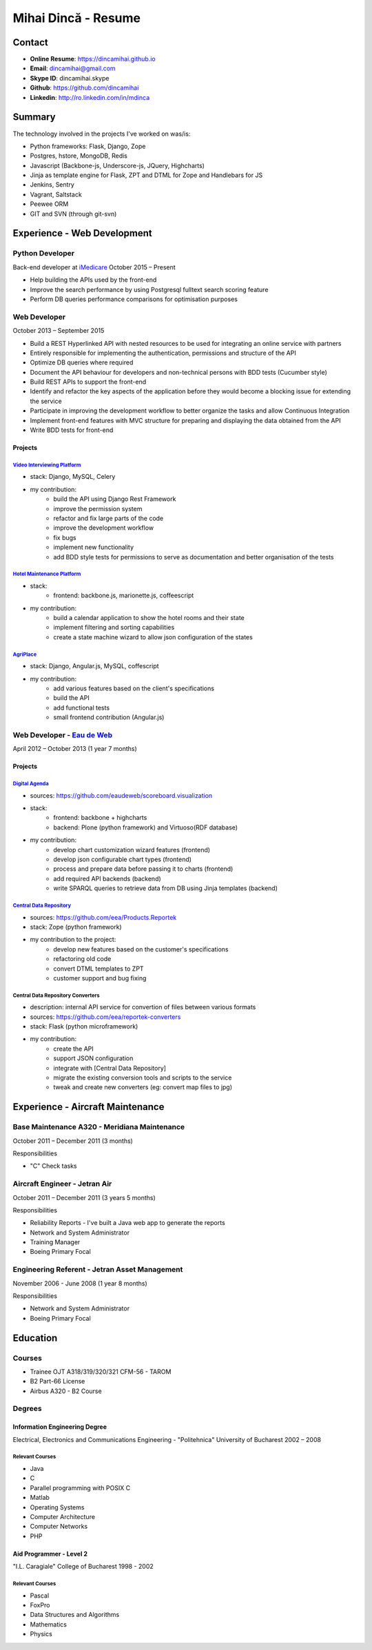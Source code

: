 Mihai Dincă - Resume
====================


Contact
-------

- **Online Resume**: https://dincamihai.github.io
- **Email**: dincamihai@gmail.com
- **Skype ID**: dincamihai.skype
- **Github**: https://github.com/dincamihai
- **Linkedin**: http://ro.linkedin.com/in/mdinca


Summary
-------

The technology involved in the projects I've worked on was/is:

* Python frameworks: Flask, Django, Zope
* Postgres, hstore, MongoDB, Redis
* Javascript (Backbone-js, Underscore-js, JQuery, Highcharts)
* Jinja as template engine for Flask, ZPT and DTML for Zope and Handlebars for JS
* Jenkins, Sentry
* Vagrant, Saltstack
* Peewee ORM
* GIT and SVN (through git-svn)


Experience - Web Development
----------------------------

Python Developer
^^^^^^^^^^^^^^^^
Back-end developer at  `iMedicare <https://imedicare.com/>`_ October 2015 – Present

* Help building the APIs used by the front-end
* Improve the search performance by using Postgresql fulltext search scoring feature
* Perform DB queries performance comparisons for optimisation purposes

Web Developer
^^^^^^^^^^^^^
October 2013 – September 2015

* Build a REST Hyperlinked API with nested resources to be used for integrating an online service with partners
* Entirely responsible for implementing the authentication, permissions and structure of the API
* Optimize DB queries where required
* Document the API behaviour for developers and non-technical persons with BDD tests (Cucumber style)
* Build REST APIs to support the front-end
* Identify and refactor the key aspects of the application before they would become a blocking issue for extending the service
* Participate in improving the development workflow to better organize the tasks and allow Continuous Integration
* Implement front-end features with MVC structure for preparing and displaying the data obtained from the API
* Write BDD tests for front-end

Projects
""""""""

`Video Interviewing Platform <http://viasto.com>`_
**************************************************
* stack: Django, MySQL, Celery
* my contribution:
   - build the API using Django Rest Framework
   - improve the permission system
   - refactor and fix large parts of the code
   - improve the development workflow
   - fix bugs
   - implement new functionality
   - add BDD style tests for permissions to serve as documentation and better organisation of the tests


`Hotel Maintenance Platform <http://roomchecking.com>`_
*******************************************************
* stack:
   - frontend: backbone.js, marionette.js, coffeescript
* my contribution:
   - build a calendar application to show the hotel rooms and their state
   - implement filtering and sorting capabilities
   - create a state machine wizard to allow json configuration of the states


`AgriPlace <http://www.agriplace.org>`_
***************************************
* stack: Django, Angular.js, MySQL, coffescript
* my contribution:
    *  add various features based on the client's specifications
    * build the API
    * add functional tests
    * small frontend contribution (Angular.js)

Web Developer - `Eau de Web <http://www.eaudeweb.ro/>`_
^^^^^^^^^^^^^^^^^^^^^^^^^^^^^^^^^^^^^^^^^^^^^^^^^^^^^^^
April 2012 – October 2013 (1 year 7 months)

Projects
""""""""

`Digital Agenda <http://digital-agenda-data.eu/>`_
**************************************************
* sources: https://github.com/eaudeweb/scoreboard.visualization
* stack:
    * frontend: backbone + highcharts
    * backend: Plone (python framework) and Virtuoso(RDF database)
* my contribution:
    * develop chart customization wizard features (frontend)
    * develop json configurable chart types (frontend)
    * process and prepare data before passing it to charts (frontend)
    * add required API backends (backend)
    * write SPARQL queries to retrieve data from DB using Jinja templates (backend)

`Central Data Repository <http://cdr.eionet.europa.eu/>`_
*********************************************************
* sources: https://github.com/eea/Products.Reportek
* stack: Zope (python framework)
* my contribution to the project:
    * develop new features based on the customer's specifications
    * refactoring old code
    * convert DTML templates to ZPT
    * customer support and bug fixing

Central Data Repository Converters
**********************************
* description: internal API service for convertion of files between various formats
* sources: https://github.com/eea/reportek-converters
* stack: Flask (python microframework)
* my contribution:
    * create the API
    * support JSON configuration
    * integrate with [Central Data Repository]
    * migrate the existing conversion tools and scripts to the service
    * tweak and create new converters (eg: convert map files to jpg)


Experience - Aircraft Maintenance
---------------------------------

Base Maintenance A320 - Meridiana Maintenance
^^^^^^^^^^^^^^^^^^^^^^^^^^^^^^^^^^^^^^^^^^^^^
October 2011 – December 2011 (3 months)

Responsibilities

* "C" Check tasks

Aircraft Engineer - Jetran Air
^^^^^^^^^^^^^^^^^^^^^^^^^^^^^^
October 2011 – December 2011 (3 years 5 months)

Responsibilities

* Reliability Reports - I've built a Java web app to generate the reports
* Network and System Administrator
* Training Manager
* Boeing Primary Focal

Engineering Referent - Jetran Asset Management
^^^^^^^^^^^^^^^^^^^^^^^^^^^^^^^^^^^^^^^^^^^^^^
November 2006 - June 2008 (1 year 8 months)

Responsibilities

* Network and System Administrator
* Boeing Primary Focal


Education
---------

Courses
^^^^^^^

* Trainee OJT A318/319/320/321 CFM-56 - TAROM
* B2 Part-66 License
* Airbus A320 - B2 Course

Degrees
^^^^^^^

Information Engineering Degree
""""""""""""""""""""""""""""""
Electrical, Electronics and Communications Engineering - "Politehnica" University of Bucharest
2002 – 2008

Relevant Courses
****************

* Java
* C
* Parallel programming with POSIX C
* Matlab
* Operating Systems
* Computer Architecture
* Computer Networks
* PHP


Aid Programmer - Level 2
""""""""""""""""""""""""
"I.L. Caragiale" College of Bucharest
1998 - 2002

Relevant Courses
****************

* Pascal
* FoxPro
* Data Structures and Algorithms
* Mathematics
* Physics
